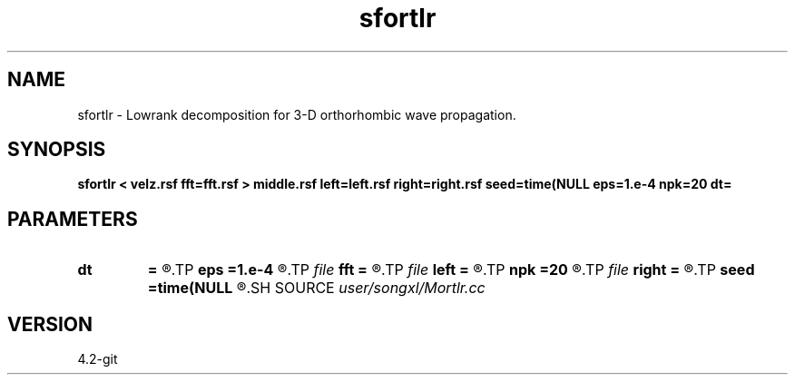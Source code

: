 .TH sfortlr 1  "APRIL 2023" Madagascar "Madagascar Manuals"
.SH NAME
sfortlr \- Lowrank decomposition for 3-D orthorhombic wave propagation. 
.SH SYNOPSIS
.B sfortlr < velz.rsf fft=fft.rsf > middle.rsf left=left.rsf right=right.rsf seed=time(NULL eps=1.e-4 npk=20 dt=
.SH PARAMETERS
.PD 0
.TP
.I        
.B dt
.B =
.R  	time step
.TP
.I        
.B eps
.B =1.e-4
.R  	tolerance
.TP
.I file   
.B fft
.B =
.R  	auxiliary input file name
.TP
.I file   
.B left
.B =
.R  	auxiliary output file name
.TP
.I        
.B npk
.B =20
.R  	maximum rank
.TP
.I file   
.B right
.B =
.R  	auxiliary output file name
.TP
.I        
.B seed
.B =time(NULL
.R  
.SH SOURCE
.I user/songxl/Mortlr.cc
.SH VERSION
4.2-git
